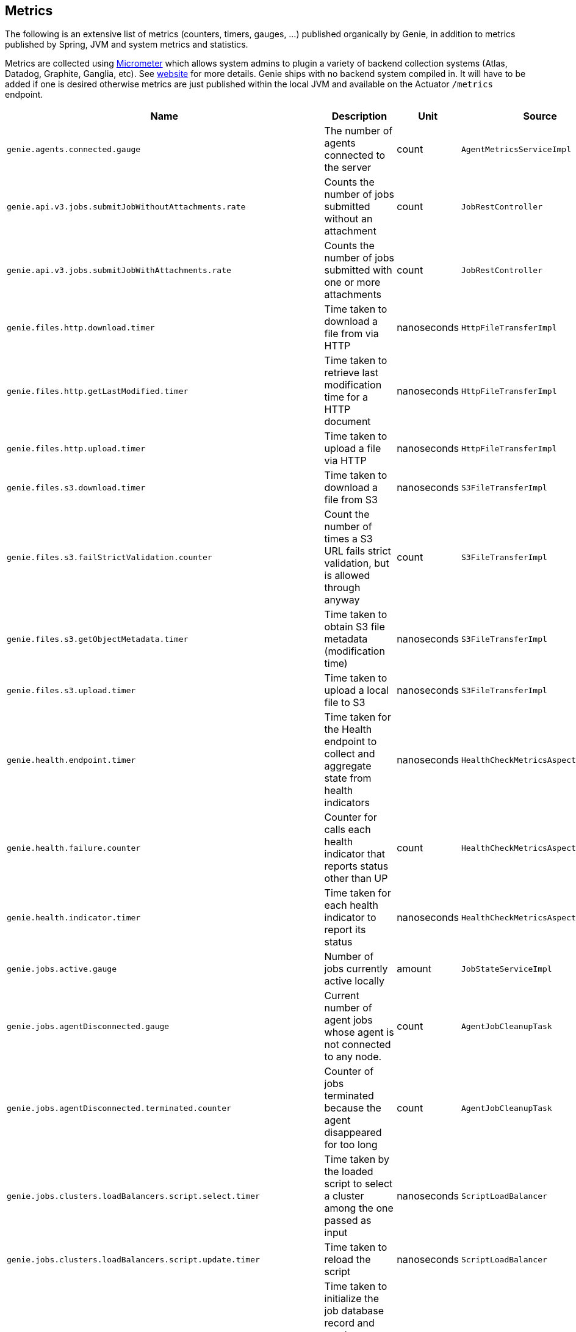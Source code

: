 == Metrics

The following is an extensive list of metrics (counters, timers, gauges, ...) published organically by Genie, in addition to metrics published by Spring, JVM and system metrics and statistics.

Metrics are collected using http://micrometer.io/[Micrometer] which allows system admins to plugin a variety of backend collection systems (Atlas, Datadog, Graphite, Ganglia, etc).
See http://micrometer.io/[website] for more details.
Genie ships with no backend system compiled in.
It will have to be added if one is desired otherwise metrics are just published within the local JVM and available on the Actuator `/metrics` endpoint.

[cols=">1m,<10,^1,^1m,^1m",options="header"]
|===
|Name |Description |Unit |Source |Tags

|genie.agents.connected.gauge
|The number of agents connected to the server
|count
|AgentMetricsServiceImpl
|-

|genie.api.v3.jobs.submitJobWithoutAttachments.rate
|Counts the number of jobs submitted without an attachment
|count
|JobRestController
|-

|genie.api.v3.jobs.submitJobWithAttachments.rate
|Counts the number of jobs submitted with one or more attachments
|count
|JobRestController
|-

|genie.files.http.download.timer
|Time taken to download a file from via HTTP
|nanoseconds
|HttpFileTransferImpl
|status, exceptionClass

|genie.files.http.getLastModified.timer
|Time taken to retrieve last modification time for a HTTP document
|nanoseconds
|HttpFileTransferImpl
|status, exceptionClass

|genie.files.http.upload.timer
|Time taken to upload a file via HTTP
|nanoseconds
|HttpFileTransferImpl
|status, exceptionClass

|genie.files.s3.download.timer
|Time taken to download a file from S3
|nanoseconds
|S3FileTransferImpl
|status, exceptionClass

|genie.files.s3.failStrictValidation.counter
|Count the number of times a S3 URL fails strict validation, but is allowed through anyway
|count
|S3FileTransferImpl
|-

|genie.files.s3.getObjectMetadata.timer
|Time taken to obtain S3 file metadata (modification time)
|nanoseconds
|S3FileTransferImpl
|status, exceptionClass

|genie.files.s3.upload.timer
|Time taken to upload a local file to S3
|nanoseconds
|S3FileTransferImpl
|status, exceptionClass

|genie.health.endpoint.timer
|Time taken for the Health endpoint to collect and aggregate state from health indicators
|nanoseconds
|HealthCheckMetricsAspect
|status, exceptionClass

|genie.health.failure.counter
|Counter for calls each health indicator that reports status other than UP
|count
|HealthCheckMetricsAspect
|status, exceptionClass, healthIndicatorName

|genie.health.indicator.timer
|Time taken for each health indicator to report its status
|nanoseconds
|HealthCheckMetricsAspect
|status, exceptionClass, healthIndicatorClass

|genie.jobs.active.gauge
|Number of jobs currently active locally
|amount
|JobStateServiceImpl
|-

|genie.jobs.agentDisconnected.gauge
|Current number of agent jobs whose agent is not connected to any node.
|count
|AgentJobCleanupTask
|-

|genie.jobs.agentDisconnected.terminated.counter
|Counter of jobs terminated because the agent disappeared for too long
|count
|AgentJobCleanupTask
|status, exceptionClass

|genie.jobs.clusters.loadBalancers.script.select.timer
|Time taken by the loaded script to select a cluster among the one passed as input
|nanoseconds
|ScriptLoadBalancer
|status, exceptionClass, clusterName, clusterId

|genie.jobs.clusters.loadBalancers.script.update.timer
|Time taken to reload the script
|nanoseconds
|ScriptLoadBalancer
|status, exceptionClass

|genie.jobs.coordination.timer
|Time taken to initialize the job database record and resolve applications, command, cluster, based on criteria and
load balancing strategy.
|nanoseconds
|JobCoordinatorServiceImpl
|status, exceptionClass

|genie.jobs.completion.timer
|Time taken to perform post-job-completion finalization such as folder cleanup, archival and email notification.
|nanoseconds
|JobCompletionService
|error, status, exceptionClass

|genie.jobs.errors.count
|Counts various kinds of nonfatal errors encountered (email, archival, cleanup, ...). A single request may increment
for multiple errors.
|count
|JobCompletionService
|error

|genie.jobs.executionMode.counter
|Counts jobs marked to execute in agent mode (V4) and embedded mode (V3)
|count
|JobExecutionModeSelector
|executeWithAgent, decidingCheck

|genie.jobs.file.cache.hitRate
|File cache hit ratio
|ratio
|CacheGenieFileTransferService
|-

|genie.jobs.file.cache.loadExceptionRate
|File cache loading exception ratio
|ratio
|CacheGenieFileTransferService
|-

|genie.jobs.file.cache.missRate
|File cache miss ratio
|ratio
|CacheGenieFileTransferService
|-

|genie.jobs.finished.rate
|Counts the number of jobs that completed (successfully or not)
|count
|JobMonitor
|-

|genie.jobs.memory.used.gauge
|Total amount of memory allocated to local jobs (according to job request)
|Megabytes
|JobStateServiceImpl
|-

|genie.jobs.notifications.final-state.counter
|Count the number of completed job notifications
|count
|JobNotificationMetricPublisher
|jobFinalState

|genie.jobs.notifications.state-transition.counter
|Count the number of job transitions notifications
|count
|JobNotificationMetricPublisher
|fromState, toState

|genie.jobs.running.gauge
|Number of jobs currently running locally
|amount
|JobStateServiceImpl
|-

|genie.jobs.tasks.applicationTask.applicationSetup.timer
|Time taken to set up individual applications (creating folders, staging dependencies and configurations)
|nanoseconds
|ApplicationTask
|applicationId, applicationName

|genie.jobs.tasks.applicationTask.timer
|Time taken to stage all applications that a job depends on
|nanoseconds
|ApplicationTask
|status, applicationId, exceptionClass

|genie.jobs.tasks.clusterTask.timer
|Time taken to set up cluster a job runs on (creating folders, staging dependencies and configurations)
|nanoseconds
|ClusterTask
|clusterId, clusterName, status, exceptionClass

|genie.jobs.tasks.commandTask.timer
|Time taken to set up command a job runs (creating folders, staging dependencies and configurations)
|nanoseconds
|CommandTask
|commandId, commandName, status, exceptionClass

|genie.jobs.tasks.initialSetupTask.timer
|Time taken to set up job environment (creating folder structure, shell environment script)
|nanoseconds
|InitialSetupTask
|status, exceptionClass

|genie.jobs.tasks.jobFailureAndKillHandlerLogicTask.timer
|Time taken to set up run script section that deals with child process termination
|nanoseconds
|JobFailureAndKillHandlerLogicTask
|status, exceptionClass

|genie.jobs.tasks.jobKickoffTask.timer
|Time taken to complete job launch
|nanoseconds
|JobKickoffTask
|status, exceptionClass

|genie.jobs.tasks.jobTask.timer
|Time taken to set up job-specific environment (creating folders, staging attachments, dependencies)
|nanoseconds
|JobTask
|status, exceptionClass

|genie.jobs.stdErrTooLarge.rate
|Counts the number of jobs killed for exceeding the maximum allowed standard error limit
|count
|JobMonitor
|-

|genie.jobs.stdOutTooLarge.rate
|Counts the number of jobs killed for exceeding the maximum allowed standard output limit
|count
|JobMonitor
|-

|genie.jobs.submit.localRunner.createInitFailureDetailsFile.timer
|Time taken to write a file with details about failure to launch a job
|nanoseconds
|LocalJobRunner
|-

|genie.jobs.submit.localRunner.createJobDir.timer
|Time taken to create a job working directory (includes failures to create)
|nanoseconds
|LocalJobRunner
|-

|genie.jobs.submit.localRunner.createRunScript.timer
|Time taken to create the job run script
|nanoseconds
|LocalJobRunner
|-

|genie.jobs.submit.localRunner.executeJob.timer
|Time taken to execute the job workflow tasks
|nanoseconds
|LocalJobRunner
|-

|genie.jobs.submit.localRunner.overall.timer
|Time taken to submit a new job (create workspace and scripts, register in database and kick off)
|nanoseconds
|LocalJobRunner
|-

|genie.jobs.submit.localRunner.publishJobStartedEvent.timer
|Time taken to publish the event that announces a job has started
|nanoseconds
|LocalJobRunner
|-

|genie.jobs.submit.localRunner.saveJobExecution.timer
|Time taken to persist information about job execution
|nanoseconds
|LocalJobRunner
|-

|genie.jobs.submit.localRunner.setJobEnvironment.timer
|Time taken to persist the job runtime information in the database
|nanoseconds
|JobCoordinatorServiceImpl
|status, exceptionClass

|genie.jobs.submit.rejected.jobs-limit.counter
|Count of jobs rejected by the server because the user is exceeding the maximum number of running jobs
|count
|JobCoordinatorServiceImpl
|user, jobsUserLimit

|genie.jobs.submit.timer
|Time taken initialize the job environment (working directory, script) and fork the children
|nanoseconds
|JobLauncher
|status, exceptionClass

|genie.jobs.successfulStatusCheck.rate
|Counts the successful checks made on locally running jobs
|count
|JobMonitor
|-

|genie.jobs.timeout.rate
|Counts the number of jobs killed for exceeding the maximum allowed run time
|count
|JobMonitor
|-

|genie.jobs.unableToCancel.rate
|Count number of times a job asynchronous task cancelling was requested and failed (failure to cancel may be due to the task no longer being running)
|count
|JobStateServiceImpl
|-

|genie.jobs.unableToReAttach.rate
|Counts the number of times a genie node failed to resume monitoring a local job process after server restart
|count
|JobMonitoringCoordinator
|-

|genie.jobs.unsuccessfulStatusCheck.rate
|Counts the number of time an exception was raised while trying to check on a locally running job
|count
|JobMonitor
|-

|genie.notifications.sns.publish.counter
|Count the number of notification published to SNS
|count
|AbstractSNSPublisher
|status, type

|genie.scripts.load.timer
|Time taken to load (download, read, compile) a given script
|nanoseconds
|ScriptManager
|status, exceptionClass, scriptUri

|genie.scripts.evaluate.timer
|Time taken to evaluate a given script (if previously compiled successfully)
|nanoseconds
|ScriptManager
|status, exceptionClass, scriptUri

|genie.services.agentJob.handshake.counter
|Counter for calls to the 'handshake' protocol of the Genie Agent Job Service
|count
|AgentJobServiceImpl
|status, exceptionClass, agentVersion, agentHost, handshakeDecision

|genie.services.jobResolver.clusterCommandQuery.timer
|Time taken to query the database and find clusters and commands matching the supplied criteria.
|nanoseconds
|JobResolverServiceImpl
|status, exceptionClass

|genie.services.jobResolver.loadBalancer.counter
|Counter for cluster load balancer algorithms invocations
|count
|JobResolverServiceImpl
|class, status, clusterName, clusterId, loadBalancerClass

|genie.services.jobResolver.resolve.timer
|Time taken to completely resolve the job
|nanoseconds
|JobResolverServiceImpl
|status, exceptionClass, saved

|genie.services.jobResolver.selectApplications.timer
|Time taken to retrieve applications information for this task
|nanoseconds
|JobResolverServiceImpl
|status, exceptionClass

|genie.services.jobResolver.selectCluster.noneFound.counter
|Number of times the criteria for cluster selection does not match any cluster
|count
|JobResolverServiceImpl
|-

|genie.services.jobResolver.selectCluster.noneSelected.counter
|Number of times the cluster load balancing terminated without selecting a cluster
|count
|JobResolverServiceImpl
|-

|genie.services.jobResolver.selectCluster.timer
|Time taken to select a cluster using the load balancing strategy
|nanoseconds
|JobResolverServiceImpl
|status, exceptionClass

|genie.services.jobResolver.selectCommand.timer
|Time taken to resolve a command based on criteria and cluster
|nanoseconds
|JobResolverServiceImpl
|status, exceptionClass

|genie.web.services.archivedJobService.getArchivedJobMetadata.timer
|The time taken to fetch the metadata of an archived job if it isn't already cached
|nanoseconds
|ArchivedJobServiceImpl
|status, exceptionClass

|genie.tasks.clusterChecker.connectionsReaped.counter
|Counts the number of agent connections the leader reaped due to the host being unhealthy
|count
|ClusterCheckerTask
|host

|genie.tasks.clusterChecker.failedHealthCheck.counter
|Counts the number of time the leader retrieved health status of a remote node and one of the (non-ignored) indicators
had a status different than UP
|count
|ClusterCheckerTask
|host, healthIndicator, healthStatus

|genie.tasks.clusterChecker.invalidResponse.counter
|Counts the number of time the leader retrieved health status of a remote node and failed to parse the response
|count
|ClusterCheckerTask
|host

|genie.tasks.clusterChecker.jobsMarkedFailed.counter
|Number of jobs marked as "lost" due to a consistent failure to contact the Genie node hosting them
|count
|ClusterCheckerTask
|status, host, exceptionClass

|genie.tasks.clusterChecker.unhealthyHosts.gauge
|Number of Genie nodes that the leader has currently marked unhealthy
|Current amount
|ClusterCheckerTask
|-

|genie.tasks.clusterChecker.unreachableHost.counter
|Counts the number of time the leader failed to retrieve health status of a remote node (example: socket timeout).
|count
|ClusterCheckerTask
|host

|genie.tasks.databaseCleanup.duration.timer
|Time taken to cleanup database records for jobs that executed over a given amount of time in the past
|nanoseconds
|DatabaseCleanupTask
|status, exceptionClass

|genie.tasks.databaseCleanup.numDeletedClusters.gauge
|Number of terminated cluster records purged during the last database cleanup pass
|amount
|DatabaseCleanupTask
|-

|genie.tasks.databaseCleanup.numDeletedFiles.gauge
|Number of unused file references purged during the last database cleanup pass
|amount
|DatabaseCleanupTask
|-

|genie.tasks.databaseCleanup.numDeletedJobs.gauge
|Number of job records purged during the last database cleanup pass
|amount
|DatabaseCleanupTask
|-

|genie.tasks.databaseCleanup.numDeletedTags.gauge
|Number of unused tag records purged during the last database cleanup pass
|amount
|DatabaseCleanupTask
|-

|genie.tasks.diskCleanup.numberDeletedJobDirs.gauge
|Number of job folders deleted during the last cleanup pass
|amount
|DiskCleanupTask
|-

|genie.tasks.diskCleanup.numberDirsUnableToDelete.gauge
|Number of failures deleting job folders during the last cleanup pass
|amount
|DiskCleanupTask
|-

|genie.tasks.diskCleanup.unableToDeleteJobsDir.rate
|Counts the number of times a local job folder could not be deleted
|count
|DiskCleanupTask
|-

|genie.tasks.diskCleanup.unableToGetJobs.rate
|Counts the number of times a local job folder is encountered during cleanup and the corresponding job record in the
database cannot be found
|count
|DiskCleanupTask
|-

|genie.user.active-jobs.gauge
|Number of active jobs tagged with owner user.
|count
|UserMetricsTask
|-

|genie.user.active-memory.gauge
|Amount of memory used by active jobs tagged with owner user.
|Megabytes
|UserMetricsTask
|-

|genie.user.active-users.gauge
|Number of distinct users with at least one job in RUNNING state.
|count
|UserMetricsTask
|-

|genie.web.controllers.exception
|Counts exceptions returned to the user
|count
|GenieExceptionMapper
|exceptionClass (*)

|===

(*) Source may add additional tags on a case-by-case basis
